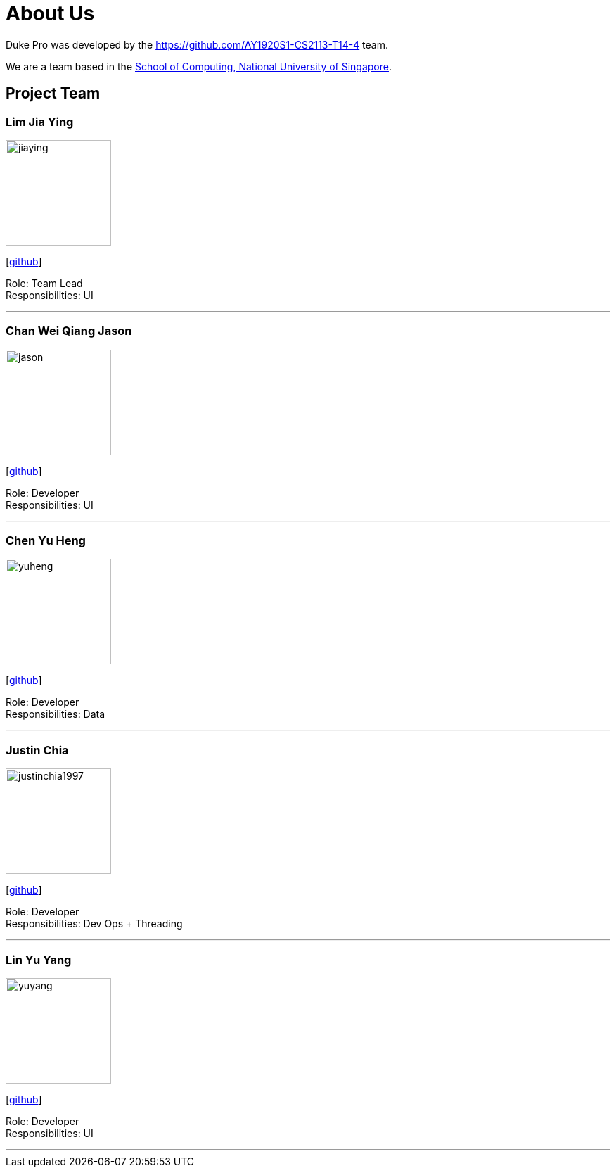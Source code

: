 = About Us
:site-section: AboutUs
:relfileprefix: team/
:imagesDir: images
:stylesDir: stylesheets

Duke Pro was developed by the https://github.com/AY1920S1-CS2113-T14-4 team. +

We are a team based in the http://www.comp.nus.edu.sg[School of Computing, National University of Singapore].

== Project Team

=== Lim Jia Ying
image::jiaying.jpeg[width="150", align="left"]
{empty}[https://github.com/AugGust[github]]

Role: Team Lead +
Responsibilities: UI

'''

=== Chan Wei Qiang Jason
image::jason.jpeg[width="150", align="left"]
{empty}[https://github.com/jasonchanwq[github]]

Role: Developer +
Responsibilities: UI

'''

=== Chen Yu Heng
image::yuheng.png[width="150", align="left"]
{empty}[https://github.com/chenyuheng[github]]

Role: Developer +
Responsibilities: Data

'''

=== Justin Chia
image::justinchia1997.png[width="150", align="left"]
{empty}[https://github.com/JustinChia1997[github]]

Role: Developer +
Responsibilities: Dev Ops + Threading

'''

=== Lin Yu Yang
image::yuyang.jpg[width="150", align="left"]
{empty}[https://github.com/yuyanglin28[github]]

Role: Developer +
Responsibilities: UI

'''
